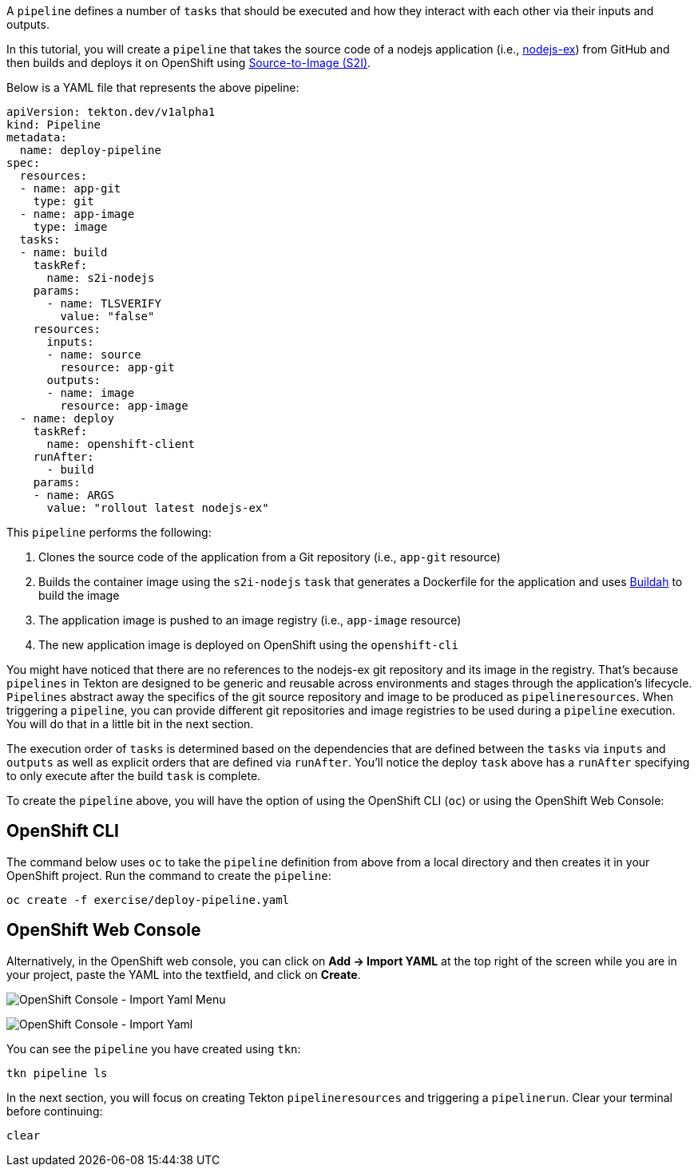 A `pipeline` defines a number of `tasks` that should be executed and how they interact with each other via their inputs and outputs.

In this tutorial, you will create a `pipeline` that takes the source code of a nodejs application (i.e., link:https://github.com/sclorg/nodejs-ex[nodejs-ex]) from GitHub and then builds and deploys it on OpenShift using link:https://docs.openshift.com/container-platform/4.1/builds/understanding-image-builds.html#build-strategy-s2i_understanding-image-builds[Source-to-Image (S2I)].

Below is a YAML file that represents the above pipeline:

[source,yaml]
----
apiVersion: tekton.dev/v1alpha1
kind: Pipeline
metadata:
  name: deploy-pipeline
spec:
  resources:
  - name: app-git
    type: git
  - name: app-image
    type: image
  tasks:
  - name: build
    taskRef:
      name: s2i-nodejs
    params:
      - name: TLSVERIFY
        value: "false"
    resources:
      inputs:
      - name: source
        resource: app-git
      outputs:
      - name: image
        resource: app-image
  - name: deploy
    taskRef:
      name: openshift-client
    runAfter:
      - build
    params:
    - name: ARGS
      value: "rollout latest nodejs-ex"
----

This `pipeline` performs the following:

1. Clones the source code of the application from a Git repository (i.e., `app-git` resource)
3. Builds the container image using the `s2i-nodejs` `task` that generates a Dockerfile for the application and uses link:https://buildah.io/[Buildah] to build the image
4. The application image is pushed to an image registry (i.e., `app-image` resource)
5. The new application image is deployed on OpenShift using the `openshift-cli`

You might have noticed that there are no references to the nodejs-ex git repository and its image in the registry. That's because `pipelines` in Tekton are designed to be generic and reusable across environments and stages through the application's lifecycle. `Pipelines` abstract away the specifics of the git source repository and image to be produced as `pipelineresources`. When triggering a `pipeline`, you can provide different git repositories and image registries to be used during a `pipeline` execution. You will do that in a little bit in the next section.

The execution order of `tasks` is determined based on the dependencies that are defined between the `tasks` via `inputs` and `outputs` as well as explicit orders that are defined via `runAfter`. You'll notice the deploy `task` above has a `runAfter` specifying to only execute after the build `task` is complete.

To create the `pipeline` above, you will have the option of using the OpenShift CLI (`oc`) or using the OpenShift Web Console:

OpenShift CLI
-------------

The command below uses `oc` to take the `pipeline` definition from above from a local directory and then creates it in your OpenShift project. Run the command to create the `pipeline`:

[source,bash,role=execute-1]
----
oc create -f exercise/deploy-pipeline.yaml
----

OpenShift Web Console
---------------------

Alternatively, in the OpenShift web console, you can click on **Add &#8594; Import YAML** at the top right of the screen while you are in your project, paste the YAML into the textfield, and click on **Create**.

image:../images/console-import-yaml-1.png[OpenShift Console - Import Yaml Menu]

image:../images/console-import-yaml-2.png[OpenShift Console - Import Yaml]

You can see the `pipeline` you have created using `tkn`:

[source,bash,role=execute-1]
----
tkn pipeline ls
----

In the next section, you will focus on creating Tekton `pipelineresources` and triggering a `pipelinerun`. Clear your terminal before continuing:

[source,bash,role=execute-1]
----
clear
----
